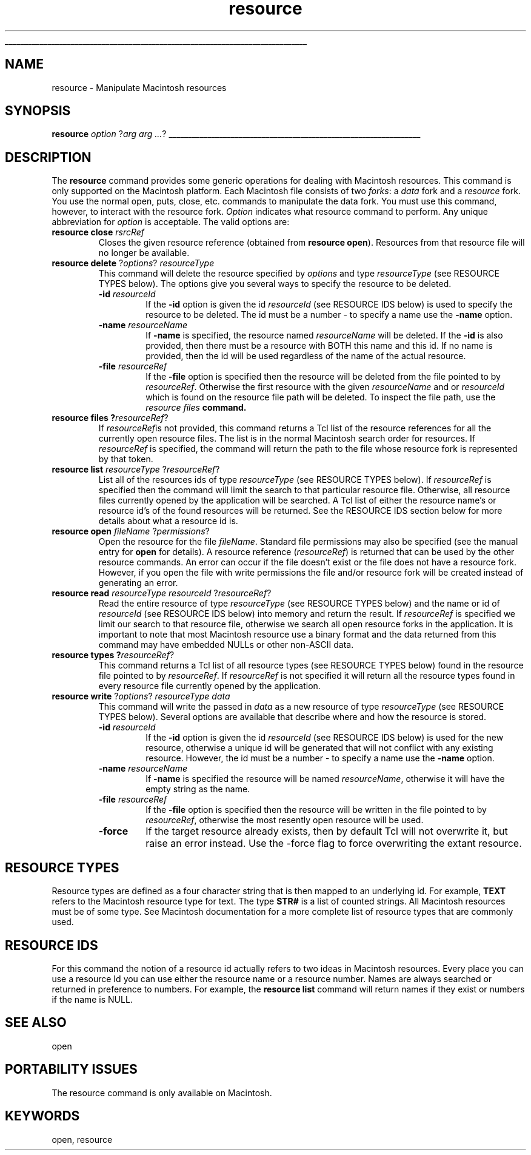 '\"
'\" Copyright (c) 1997 Sun Microsystems, Inc.
'\"
'\" See the file "license.terms" for information on usage and redistribution
'\" of this file, and for a DISCLAIMER OF ALL WARRANTIES.
'\" RCS: @(#) $Id: resource.n,v 1.2 1998/09/14 18:39:54 stanton Exp $
'\" 
'\" The definitions below are for supplemental macros used in Tcl/Tk
'\" manual entries.
'\"
'\" .AP type name in/out ?indent?
'\"	Start paragraph describing an argument to a library procedure.
'\"	type is type of argument (int, etc.), in/out is either "in", "out",
'\"	or "in/out" to describe whether procedure reads or modifies arg,
'\"	and indent is equivalent to second arg of .IP (shouldn't ever be
'\"	needed;  use .AS below instead)
'\"
'\" .AS ?type? ?name?
'\"	Give maximum sizes of arguments for setting tab stops.  Type and
'\"	name are examples of largest possible arguments that will be passed
'\"	to .AP later.  If args are omitted, default tab stops are used.
'\"
'\" .BS
'\"	Start box enclosure.  From here until next .BE, everything will be
'\"	enclosed in one large box.
'\"
'\" .BE
'\"	End of box enclosure.
'\"
'\" .CS
'\"	Begin code excerpt.
'\"
'\" .CE
'\"	End code excerpt.
'\"
'\" .VS ?version? ?br?
'\"	Begin vertical sidebar, for use in marking newly-changed parts
'\"	of man pages.  The first argument is ignored and used for recording
'\"	the version when the .VS was added, so that the sidebars can be
'\"	found and removed when they reach a certain age.  If another argument
'\"	is present, then a line break is forced before starting the sidebar.
'\"
'\" .VE
'\"	End of vertical sidebar.
'\"
'\" .DS
'\"	Begin an indented unfilled display.
'\"
'\" .DE
'\"	End of indented unfilled display.
'\"
'\" .SO
'\"	Start of list of standard options for a Tk widget.  The
'\"	options follow on successive lines, in four columns separated
'\"	by tabs.
'\"
'\" .SE
'\"	End of list of standard options for a Tk widget.
'\"
'\" .OP cmdName dbName dbClass
'\"	Start of description of a specific option.  cmdName gives the
'\"	option's name as specified in the class command, dbName gives
'\"	the option's name in the option database, and dbClass gives
'\"	the option's class in the option database.
'\"
'\" .UL arg1 arg2
'\"	Print arg1 underlined, then print arg2 normally.
'\"
'\" RCS: @(#) $Id: man.macros,v 1.2 1998/09/14 18:39:54 stanton Exp $
'\"
'\"	# Set up traps and other miscellaneous stuff for Tcl/Tk man pages.
.if t .wh -1.3i ^B
.nr ^l \n(.l
.ad b
'\"	# Start an argument description
.de AP
.ie !"\\$4"" .TP \\$4
.el \{\
.   ie !"\\$2"" .TP \\n()Cu
.   el          .TP 15
.\}
.ie !"\\$3"" \{\
.ta \\n()Au \\n()Bu
\&\\$1	\\fI\\$2\\fP	(\\$3)
.\".b
.\}
.el \{\
.br
.ie !"\\$2"" \{\
\&\\$1	\\fI\\$2\\fP
.\}
.el \{\
\&\\fI\\$1\\fP
.\}
.\}
..
'\"	# define tabbing values for .AP
.de AS
.nr )A 10n
.if !"\\$1"" .nr )A \\w'\\$1'u+3n
.nr )B \\n()Au+15n
.\"
.if !"\\$2"" .nr )B \\w'\\$2'u+\\n()Au+3n
.nr )C \\n()Bu+\\w'(in/out)'u+2n
..
.AS Tcl_Interp Tcl_CreateInterp in/out
'\"	# BS - start boxed text
'\"	# ^y = starting y location
'\"	# ^b = 1
.de BS
.br
.mk ^y
.nr ^b 1u
.if n .nf
.if n .ti 0
.if n \l'\\n(.lu\(ul'
.if n .fi
..
'\"	# BE - end boxed text (draw box now)
.de BE
.nf
.ti 0
.mk ^t
.ie n \l'\\n(^lu\(ul'
.el \{\
.\"	Draw four-sided box normally, but don't draw top of
.\"	box if the box started on an earlier page.
.ie !\\n(^b-1 \{\
\h'-1.5n'\L'|\\n(^yu-1v'\l'\\n(^lu+3n\(ul'\L'\\n(^tu+1v-\\n(^yu'\l'|0u-1.5n\(ul'
.\}
.el \}\
\h'-1.5n'\L'|\\n(^yu-1v'\h'\\n(^lu+3n'\L'\\n(^tu+1v-\\n(^yu'\l'|0u-1.5n\(ul'
.\}
.\}
.fi
.br
.nr ^b 0
..
'\"	# VS - start vertical sidebar
'\"	# ^Y = starting y location
'\"	# ^v = 1 (for troff;  for nroff this doesn't matter)
.de VS
.if !"\\$2"" .br
.mk ^Y
.ie n 'mc \s12\(br\s0
.el .nr ^v 1u
..
'\"	# VE - end of vertical sidebar
.de VE
.ie n 'mc
.el \{\
.ev 2
.nf
.ti 0
.mk ^t
\h'|\\n(^lu+3n'\L'|\\n(^Yu-1v\(bv'\v'\\n(^tu+1v-\\n(^Yu'\h'-|\\n(^lu+3n'
.sp -1
.fi
.ev
.\}
.nr ^v 0
..
'\"	# Special macro to handle page bottom:  finish off current
'\"	# box/sidebar if in box/sidebar mode, then invoked standard
'\"	# page bottom macro.
.de ^B
.ev 2
'ti 0
'nf
.mk ^t
.if \\n(^b \{\
.\"	Draw three-sided box if this is the box's first page,
.\"	draw two sides but no top otherwise.
.ie !\\n(^b-1 \h'-1.5n'\L'|\\n(^yu-1v'\l'\\n(^lu+3n\(ul'\L'\\n(^tu+1v-\\n(^yu'\h'|0u'\c
.el \h'-1.5n'\L'|\\n(^yu-1v'\h'\\n(^lu+3n'\L'\\n(^tu+1v-\\n(^yu'\h'|0u'\c
.\}
.if \\n(^v \{\
.nr ^x \\n(^tu+1v-\\n(^Yu
\kx\h'-\\nxu'\h'|\\n(^lu+3n'\ky\L'-\\n(^xu'\v'\\n(^xu'\h'|0u'\c
.\}
.bp
'fi
.ev
.if \\n(^b \{\
.mk ^y
.nr ^b 2
.\}
.if \\n(^v \{\
.mk ^Y
.\}
..
'\"	# DS - begin display
.de DS
.RS
.nf
.sp
..
'\"	# DE - end display
.de DE
.fi
.RE
.sp
..
'\"	# SO - start of list of standard options
.de SO
.SH "STANDARD OPTIONS"
.LP
.nf
.ta 4c 8c 12c
.ft B
..
'\"	# SE - end of list of standard options
.de SE
.fi
.ft R
.LP
See the \\fBoptions\\fR manual entry for details on the standard options.
..
'\"	# OP - start of full description for a single option
.de OP
.LP
.nf
.ta 4c
Command-Line Name:	\\fB\\$1\\fR
Database Name:	\\fB\\$2\\fR
Database Class:	\\fB\\$3\\fR
.fi
.IP
..
'\"	# CS - begin code excerpt
.de CS
.RS
.nf
.ta .25i .5i .75i 1i
..
'\"	# CE - end code excerpt
.de CE
.fi
.RE
..
.de UL
\\$1\l'|0\(ul'\\$2
..
.TH resource n 8.0 Tcl "Tcl Built-In Commands"
.BS
'\" Note:  do not modify the .SH NAME line immediately below!
.SH NAME
resource \- Manipulate Macintosh resources
.SH SYNOPSIS
\fBresource \fIoption\fR ?\fIarg arg ...\fR?
.BE

.SH DESCRIPTION
.PP
The \fBresource\fR command provides some generic operations for
dealing with Macintosh resources.  This command is only supported on
the Macintosh platform.  Each Macintosh file consists of two
\fIforks\fR: a \fIdata\fR fork and a \fIresource\fR fork.  You use the
normal open, puts, close, etc. commands to manipulate the data fork.
You must use this command, however, to interact with the resource
fork.  \fIOption\fR indicates what resource command to perform.  Any
unique abbreviation for \fIoption\fR is acceptable.  The valid options
are:
.TP
\fBresource close \fIrsrcRef\fR
Closes the given resource reference (obtained from \fBresource
open\fR).  Resources from that resource file will no longer be
available.
.TP
\fBresource delete\fR ?\fIoptions\fR? \fIresourceType\fR
This command will delete the resource specified by \fIoptions\fR and
type \fIresourceType\fR (see RESOURCE TYPES below).  The options
give you several ways to specify the resource to be deleted.
.RS
.TP
\fB\-id\fR \fIresourceId\fR
If the \fB-id\fR option is given the id \fIresourceId\fR (see RESOURCE
IDS below) is used to specify the resource to be deleted.  The id must 
be a number - to specify a name use the \fB\-name\fR option.
.TP
\fB\-name\fR \fIresourceName\fR
If \fB-name\fR is specified, the resource named
\fIresourceName\fR will be deleted.  If the \fB-id\fR is also
provided, then there must be a resource with BOTH this name and
this id.  If no name is provided, then the id will be used regardless
of the name of the actual resource.
.TP
\fB\-file\fR \fIresourceRef\fR
If the \fB-file\fR option is specified then the resource will be
deleted from the file pointed to by \fIresourceRef\fR.  Otherwise the
first resource with the given \fIresourceName\fR and or
\fIresourceId\fR which is found on the resource file path will be 
deleted.  To inspect the file path, use the \fIresource files\fB command.
.RE
.TP
\fBresource files ?\fIresourceRef\fR?
If \fIresourceRef\fRis not provided, this command returns a Tcl list
of the resource references for all the currently open resource files.
The list is in the normal Macintosh search order for resources.  If 
\fIresourceRef\fR is specified, the command will
return the path to the file whose resource fork is represented by that
token.
.TP
\fBresource list \fIresourceType\fR ?\fIresourceRef\fR?
List all of the resources ids of type \fIresourceType\fR (see RESOURCE
TYPES below).  If \fIresourceRef\fR is specified then the command will
limit the search to that particular resource file.  Otherwise, all
resource files currently opened by the application will be searched.
A Tcl list of either the resource name's or resource id's of the found
resources will be returned.  See the RESOURCE IDS section below for
more details about what a resource id is.
.TP
\fBresource open \fIfileName\fR ?\fIpermissions\fR?
Open the resource for the file \fIfileName\fR.  Standard file
permissions may also be specified (see the manual entry for \fBopen\fR
for details).  A resource reference (\fIresourceRef\fR) is returned
that can be used by the other resource commands.  An error can occur
if the file doesn't exist or the file does not have a resource fork.
However, if you open the file with write permissions the file and/or
resource fork will be created instead of generating an error.
.TP
\fBresource read \fIresourceType\fR \fIresourceId\fR ?\fIresourceRef\fR?
Read the entire resource of type \fIresourceType\fR (see RESOURCE
TYPES below) and the name or id of \fIresourceId\fR (see RESOURCE IDS
below) into memory and return the result.  If \fIresourceRef\fR is
specified we limit our search to that resource file, otherwise we
search all open resource forks in the application.  It is important to
note that most Macintosh resource use a binary format and the data
returned from this command may have embedded NULLs or other non-ASCII
data.
.TP
\fBresource types ?\fIresourceRef\fR?
This command returns a Tcl list of all resource types (see RESOURCE
TYPES below) found in the resource file pointed to by
\fIresourceRef\fR.  If \fIresourceRef\fR is not specified it will
return all the resource types found in every resource file currently
opened by the application.
.TP
\fBresource write\fR ?\fIoptions\fR? \fIresourceType\fR \fIdata\fR
This command will write the passed in \fIdata\fR as a new resource of
type \fIresourceType\fR (see RESOURCE TYPES below).  Several options
are available that describe where and how the resource is stored.
.RS
.TP
\fB\-id\fR \fIresourceId\fR
If the \fB-id\fR option is given the id \fIresourceId\fR (see RESOURCE
IDS below) is used for the new resource, otherwise a unique id will be
generated that will not conflict with any existing resource.  However,
the id must be a number - to specify a name use the \fB\-name\fR option.
.TP
\fB\-name\fR \fIresourceName\fR
If \fB-name\fR is specified the resource will be named
\fIresourceName\fR, otherwise it will have the empty string as the
name.
.TP
\fB\-file\fR \fIresourceRef\fR
If the \fB-file\fR option is specified then the resource will be
written in the file pointed to by \fIresourceRef\fR, otherwise the
most resently open resource will be used.
.TP
\fB\-force\fR
If the target resource already exists, then by default Tcl will not
overwrite it, but raise an error instead.  Use the -force flag to
force overwriting the extant resource.
.RE

.SH "RESOURCE TYPES"
Resource types are defined as a four character string that is then
mapped to an underlying id.  For example, \fBTEXT\fR refers to the
Macintosh resource type for text.  The type \fBSTR#\fR is a list of
counted strings.  All Macintosh resources must be of some type.  See
Macintosh documentation for a more complete list of resource types
that are commonly used.

.SH "RESOURCE IDS"
For this command the notion of a resource id actually refers to two
ideas in Macintosh resources.  Every place you can use a resource Id
you can use either the resource name or a resource number.  Names are
always searched or returned in preference to numbers.  For example,
the \fBresource list\fR command will return names if they exist or
numbers if the name is NULL.

.SH "SEE ALSO"
open

.SH "PORTABILITY ISSUES"
The resource command is only available on Macintosh.

.SH KEYWORDS
open, resource
